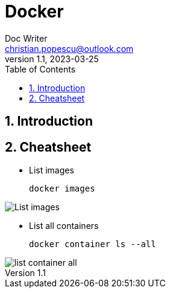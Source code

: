 = Docker
Doc Writer <christian.popescu@outlook.com>
v 1.1, 2023-03-25
:sectnums:
:toc:
:toclevels: 5

== Introduction



== Cheatsheet


* List images

    docker images

image::img/List_images.png[]

* List all containers

    docker container ls --all

image::img/list_container_all.png[]

